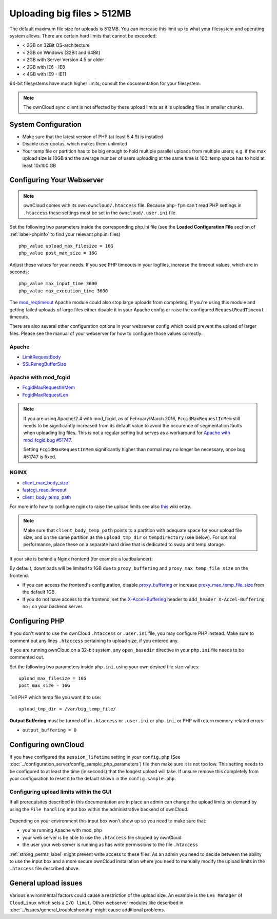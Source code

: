 ===========================
Uploading big files > 512MB
===========================

The default maximum file size for uploads is 512MB. You can increase this 
limit up to what your filesystem and operating system allows. There are certain 
hard limits that cannot be exceeded:

* < 2GB on 32Bit OS-architecture
* < 2GB on Windows (32Bit and 64Bit)
* < 2GB with Server Version 4.5 or older
* < 2GB with IE6 - IE8
* < 4GB with IE9 - IE11

64-bit filesystems have much higher limits; consult the documentation for your 
filesystem.

.. note:: The ownCloud sync client is not affected by these upload limits
   as it is uploading files in smaller chunks.

System Configuration
--------------------

* Make sure that the latest version of PHP (at least 5.4.9) is installed
* Disable user quotas, which makes them unlimited
* Your temp file or partition has to be big enough to hold multiple 
  parallel uploads from multiple users; e.g. if the max upload size is 10GB and 
  the average number of users uploading at the same time is 100: temp space has 
  to hold at least 10x100 GB

Configuring Your Webserver
--------------------------

.. note:: ownCloud comes with its own ``owncloud/.htaccess`` file. Because ``php-fpm``
   can't read PHP settings in ``.htaccess`` these settings must be set in the
   ``owncloud/.user.ini`` file.

Set the following two parameters inside the corresponding php.ini file (see the 
**Loaded Configuration File** section of :ref:`label-phpinfo` to find your 
relevant php.ini files) ::

 php_value upload_max_filesize = 16G
 php_value post_max_size = 16G

Adjust these values for your needs. If you see PHP timeouts in your logfiles, 
increase the timeout values, which are in seconds::

 php_value max_input_time 3600
 php_value max_execution_time 3600

The `mod_reqtimeout <https://httpd.apache.org/docs/current/mod/mod_reqtimeout.html>`_
Apache module could also stop large uploads from completing. If you're using this
module and getting failed uploads of large files either disable it in your Apache
config or raise the configured ``RequestReadTimeout`` timeouts.

There are also several other configuration options in your webserver config which
could prevent the upload of larger files. Please see the manual of your webserver
for how to configure those values correctly:

Apache
^^^^^^
* `LimitRequestBody <https://httpd.apache.org/docs/current/en/mod/core.html#limitrequestbody>`_
* `SSLRenegBufferSize <https://httpd.apache.org/docs/current/mod/mod_ssl.html#sslrenegbuffersize>`_

Apache with mod_fcgid
^^^^^^^^^^^^^^^^^^^^^
* `FcgidMaxRequestInMem <https://httpd.apache.org/mod_fcgid/mod/mod_fcgid.html#fcgidmaxrequestinmem>`_
* `FcgidMaxRequestLen <https://httpd.apache.org/mod_fcgid/mod/mod_fcgid.html#fcgidmaxrequestlen>`_

.. note:: If you are using Apache/2.4 with mod_fcgid, as of February/March 2016,
   ``FcgidMaxRequestInMem`` still needs to be significantly increased from its default value
   to avoid the occurence of segmentation faults when uploading big files. This is not a regular
   setting but serves as a workaround for `Apache with mod_fcgid bug #51747 <https://bz.apache.org/bugzilla/show_bug.cgi?id=51747>`_.
   
   Setting ``FcgidMaxRequestInMem`` significantly higher than normal may no longer be
   necessary, once bug #51747 is fixed.

NGINX
^^^^^
* `client_max_body_size <http://nginx.org/en/docs/http/ngx_http_core_module.html#client_max_body_size>`_
* `fastcgi_read_timeout <http://nginx.org/en/docs/http/ngx_http_fastcgi_module.html#fastcgi_read_timeout>`_
* `client_body_temp_path <http://nginx.org/en/docs/http/ngx_http_core_module.html#client_body_temp_path>`_

For more info how to configure nginx to raise the upload limits see also `this
<https://github.com/owncloud/documentation/wiki/Uploading-files-up-to-16GB#configuring-nginx>`_
wiki entry.

.. note:: Make sure that ``client_body_temp_path`` points to a partition with 
   adequate space for your upload file size, and on the same partition as
   the ``upload_tmp_dir`` or ``tempdirectory`` (see below). For optimal 
   performance, place these on a separate hard drive that is dedicated to 
   swap and temp storage.
   
If your site is behind a Nginx frontend (for example a loadbalancer): 

By default, downloads will be limited to 1GB due to ``proxy_buffering`` and ``proxy_max_temp_file_size`` on the frontend.

* If you can access the frontend's configuration, disable `proxy_buffering <http://nginx.org/en/docs/http/ngx_http_proxy_module.html#proxy_buffering>`_ or increase `proxy_max_temp_file_size <http://nginx.org/en/docs/http/ngx_http_proxy_module.html#proxy_max_temp_file_size>`_ from the default 1GB.
* If you do not have access to the frontend, set the `X-Accel-Buffering <http://nginx.org/en/docs/http/ngx_http_proxy_module.html#proxy_buffering>`_ header to ``add_header X-Accel-Buffering no;`` on your backend server.

Configuring PHP
---------------

If you don't want to use the ownCloud ``.htaccess`` or ``.user.ini`` file, you may 
configure PHP instead. Make sure to comment out any lines ``.htaccess`` 
pertaining to upload size, if you entered any.

If you are running ownCloud on a 32-bit system, any ``open_basedir`` directive 
in your ``php.ini`` file needs to be commented out.

Set the following two parameters inside ``php.ini``, using your own desired 
file size values::

 upload_max_filesize = 16G
 post_max_size = 16G
 
Tell PHP which temp file you want it to use::
 
 upload_tmp_dir = /var/big_temp_file/

**Output Buffering** must be turned off in ``.htaccess`` or ``.user.ini`` or ``php.ini``, or PHP 
will return memory-related errors:

* ``output_buffering = 0``

Configuring ownCloud
--------------------

If you have configured the ``session_lifetime`` setting in your ``config.php``
(See :doc:`../configuration_server/config_sample_php_parameters`) file then 
make sure it is not too
low. This setting needs to be configured to at least the time (in seconds) that
the longest upload will take. If unsure remove this completely from your
configuration to reset it to the default shown in the ``config.sample.php``.

Configuring upload limits within the GUI
^^^^^^^^^^^^^^^^^^^^^^^^^^^^^^^^^^^^^^^^

If all prerequisites described in this documentation are in place an admin can change the
upload limits on demand by using the ``File handling`` input box within the administrative
backend of ownCloud.

.. figure:: images/admin_filehandling-1.png

Depending on your environment this input box won't show up so you need to make sure that:

* you're running Apache with mod_php
* your web server is be able to use the ``.htaccess`` file shipped by ownCloud
* the user your web server is running as has write permissions to the file ``.htaccess``

:ref:`strong_perms_label` might prevent write access to these files. As an admin you need
to decide between the ability to use the input box and a more secure ownCloud installation
where you need to manually modify the upload limits in the ``.htaccess`` file described above.

General upload issues
---------------------

Various environmental factors could cause a restriction of the upload size. An example is
the ``LVE Manager`` of ``CloudLinux`` which sets a ``I/O limit``. Other webserver modules
like described in :doc:`../issues/general_troubleshooting` might cause additional problems.
